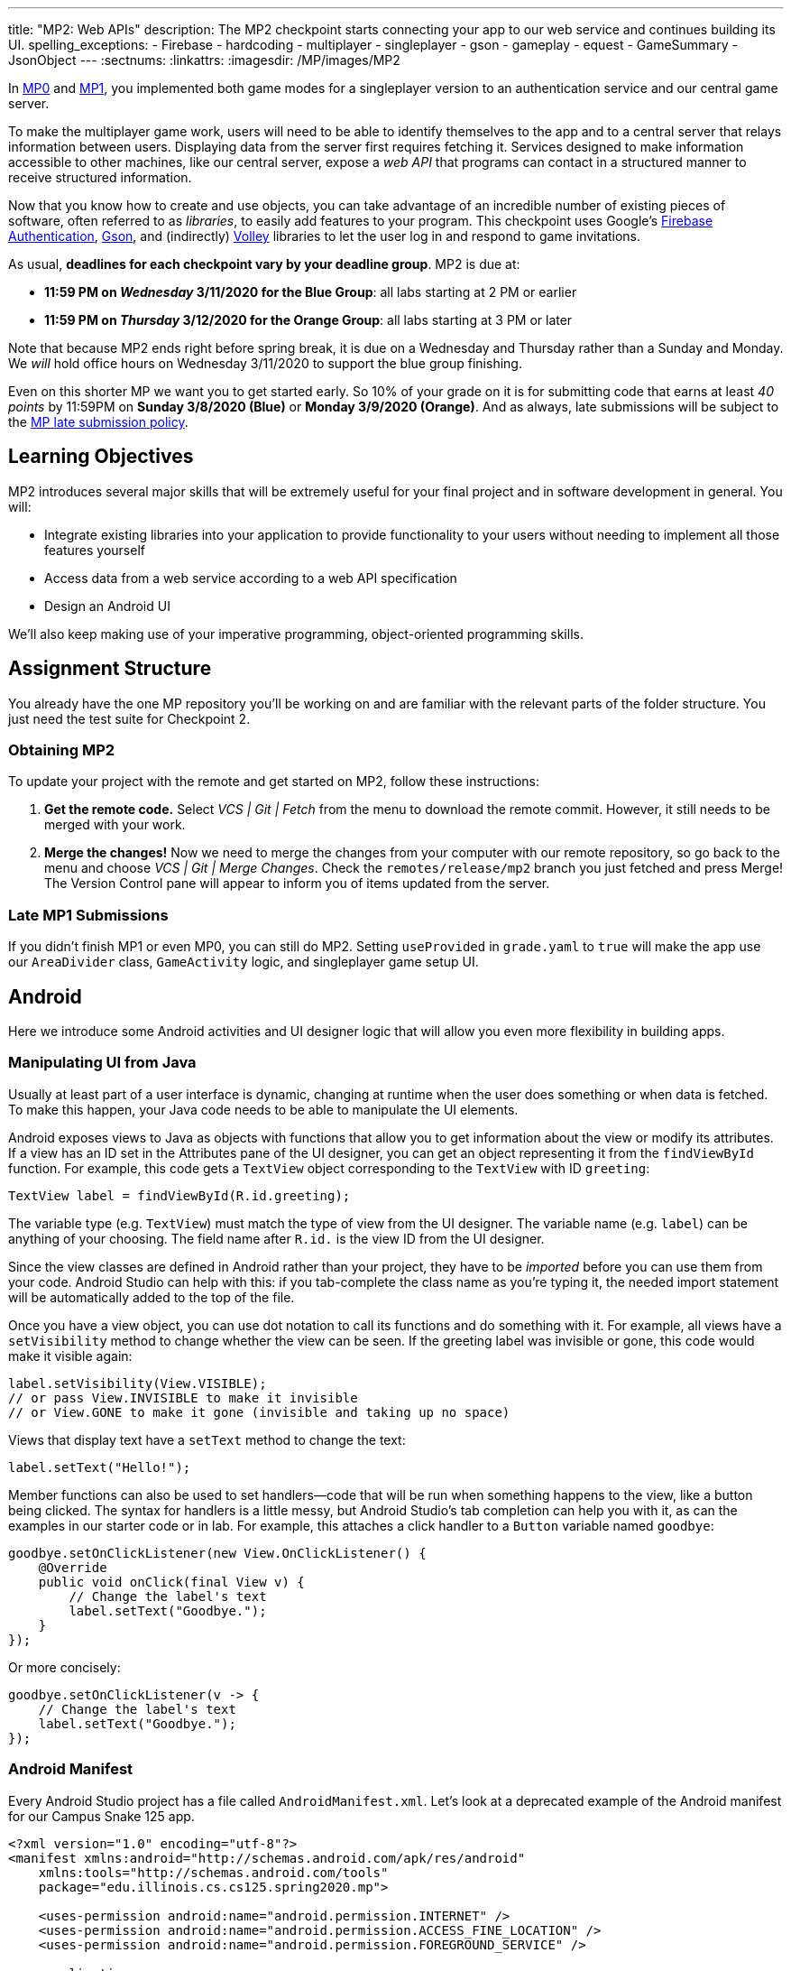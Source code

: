 ---
title: "MP2: Web APIs"
description:
  The MP2 checkpoint starts connecting your app to our web service and continues building its UI.
spelling_exceptions:
  - Firebase
  - hardcoding
  - multiplayer
  - singleplayer
  - gson
  - gameplay
  - equest
  - GameSummary
  - JsonObject
---
:sectnums:
:linkattrs:
:imagesdir: /MP/images/MP2

:forum: pass:normal[https://cs125-forum.cs.illinois.edu/c/spring2020-mp/mp2/100[forum,role='noexternal']]

[.lead]
//
In link:/MP/0/[MP0] and link:/MP/1/[MP1], you implemented both game modes for a
singleplayer version to an authentication service and our central game server.

To make the multiplayer game work, users will need to be able to identify
themselves to the app and to a central server that relays information between
users.
//
Displaying data from the server first requires fetching it.
//
Services designed to make information accessible to other machines, like our
central server, expose a _web API_ that programs can contact in a structured
manner to receive structured information.

Now that you know how to create and use objects, you can take advantage of an
incredible number of existing pieces of software, often referred to as
_libraries_, to easily add features to your program.
//
This checkpoint uses Google's
//
https://firebase.google.com/docs/auth[Firebase Authentication],
//
https://sites.google.com/site/gson/gson-user-guide[Gson],
//
and (indirectly)
https://developer.android.com/training/volley/index.html[Volley]
//
libraries to let the user log in and respond to game invitations.

As usual, **deadlines for each checkpoint vary by your deadline group**.
MP2 is due at:

* **11:59 PM on _Wednesday_ 3/11/2020 for the Blue Group**: all labs starting at 2 PM or earlier
//
* **11:59 PM on _Thursday_ 3/12/2020 for the Orange Group**: all labs starting at 3 PM or later

Note that because MP2 ends right before spring break, it is due on a Wednesday
and Thursday rather than a Sunday and Monday.
//
We _will_ hold office hours on Wednesday 3/11/2020 to support the blue group
finishing.
//

Even on this shorter MP we want you to get started early.
//
So 10% of your grade on it is for submitting code that earns at least _40
points_ by 11:59PM on **Sunday 3/8/2020 (Blue)** or **Monday 3/9/2020
(Orange)**.
//
And as always, late submissions will be subject to the
//
link:/info/syllabus/#regrading[MP late submission policy].

== Learning Objectives

MP2 introduces several major skills that will be extremely useful for your final project
and in software development in general.
//
You will:

* Integrate existing libraries into your application to provide functionality to
your users without needing to implement all those features yourself
//
* Access data from a web service according to a web API specification
//
* Design an Android UI

We'll also keep making use of your imperative programming, object-oriented
programming skills.

== Assignment Structure

You already have the one MP repository you'll be working on and are familiar with the
relevant parts of the folder structure.
//
You just need the test suite for Checkpoint 2.

=== Obtaining MP2

To update your project with the remote and get started on MP2, follow these instructions:

. **Get the remote code.**
//
Select _VCS | Git | Fetch_ from the menu to download the remote commit.
However, it still needs to be merged with your work.
//
. **Merge the changes!**
//
Now we need to merge the changes from your computer with our remote repository,
so go back to the menu and choose _VCS | Git | Merge Changes_.
//
Check the `remotes/release/mp2` branch you just fetched and press Merge!
The Version Control pane will appear to inform you of items updated from the server.

=== Late MP1 Submissions

If you didn't finish MP1 or even MP0, you can still do MP2.
//
Setting `useProvided` in `grade.yaml` to `true` will make the app use our
`AreaDivider` class, `GameActivity` logic, and singleplayer game setup UI.

== Android

Here we introduce some Android activities and UI designer logic that will allow
you even more flexibility in building apps.

=== Manipulating UI from Java

[.lead]
//
Usually at least part of a user interface is dynamic, changing at runtime when the user
does something or when data is fetched.
//
To make this happen, your Java code needs to be able to manipulate the UI elements.

Android exposes views to Java as objects with functions that allow you to get
information about the view or modify its attributes.
//
If a view has an ID set in the Attributes pane of the UI designer, you can get
an object representing it from the `findViewById` function.
//
For example, this code gets a `TextView` object corresponding to the `TextView`
with ID `greeting`:

[source,java]
----
TextView label = findViewById(R.id.greeting);
----

The variable type (e.g. `TextView`) must match the type of view from the UI designer.
//
The variable name (e.g. `label`) can be anything of your choosing.
//
The field name after `R.id.` is the view ID from the UI designer.

[.alert.alert-warning]
//
--
//
Since the view classes are defined in Android rather than your project, they
have to be _imported_ before you can use them from your code.
//
Android Studio can help with this: if you tab-complete the class name as you're
typing it, the needed import statement will be automatically added to the top of
the file.
//
--

Once you have a view object, you can use dot notation to call its functions and
do something with it.
//
For example, all views have a `setVisibility` method to change whether the view
can be seen.
//
If the greeting label was invisible or gone, this code would make it visible
again:

[source,java]
----
label.setVisibility(View.VISIBLE);
// or pass View.INVISIBLE to make it invisible
// or View.GONE to make it gone (invisible and taking up no space)
----

Views that display text have a `setText` method to change the text:

[source,java]
----
label.setText("Hello!");
----

Member functions can also be used to set handlers&mdash;code that will be run
when something happens to the view, like a button being clicked.
//
The syntax for handlers is a little messy, but Android Studio's tab completion
can help you with it, as can the examples in our starter code or in lab.
//
For example, this attaches a click handler to a `Button` variable named
`goodbye`:

[source,java]
----
goodbye.setOnClickListener(new View.OnClickListener() {
    @Override
    public void onClick(final View v) {
        // Change the label's text
        label.setText("Goodbye.");
    }
});
----

Or more concisely:

[source,java]
----
goodbye.setOnClickListener(v -> {
    // Change the label's text
    label.setText("Goodbye.");
});
----

=== Android Manifest

Every Android Studio project has a file called `AndroidManifest.xml`.
//
Let's look at a deprecated example of the Android manifest for our Campus Snake 125 app.

```
<?xml version="1.0" encoding="utf-8"?>
<manifest xmlns:android="http://schemas.android.com/apk/res/android"
    xmlns:tools="http://schemas.android.com/tools"
    package="edu.illinois.cs.cs125.spring2020.mp">

    <uses-permission android:name="android.permission.INTERNET" />
    <uses-permission android:name="android.permission.ACCESS_FINE_LOCATION" />
    <uses-permission android:name="android.permission.FOREGROUND_SERVICE" />

    <application
        android:allowBackup="false"
        android:icon="@mipmap/ic_launcher"
        android:label="@string/app_name"
        android:roundIcon="@mipmap/ic_launcher_round"
        android:supportsRtl="true"
        android:theme="@style/AppTheme"
        tools:ignore="GoogleAppIndexingWarning">

        <activity android:name="edu.illinois.cs.cs125.spring2020.mp.NewGameActivity" />
        <activity android:name="edu.illinois.cs.cs125.spring2020.mp.GameActivity" />
        <activity android:name="edu.illinois.cs.cs125.spring2020.mp.MainActivity">
            <intent-filter>
                <action android:name="android.intent.action.MAIN" />
                <category android:name="android.intent.category.LAUNCHER" />
            </intent-filter>
        </activity>
    </application>
</manifest>
```

As you can see, our `AndroidManifest` file first declares some system
permissions that the app's user must grant in order for the app.
//
In our case, the app needs internet and location services access from the user,
as our game uses location-tracking and a web API to store information about
games.

In the `<application/>` component we list the different Android activities for
the app, such as `GameActivity`.
//
The `<intent-filter/>` component within the `Main Activity` indicates that `Main
Activity` is launched when the app is opened by the user.

You can read more about the Android Manifest file on the official
//
https://developer.android.com/guide/topics/manifest/manifest-intro[Android
website].
//
That documentation will come in handy when working on the first part of this MP!

=== Getting Results from Activities

You previously launched other activities by passing an `Intent` to the
`startActivity` function.
//
Sometimes the activity you launched needs to return the user to your activity
once some data has been produced.
//
For example, when you go to attach a picture to a text message, your phone takes
you to a camera or gallery screen.
//
Once you take or select a picture, you're taken back to the texting screen which
received the chosen picture.

To start an activity that you need to get a result from, use the
`startActivityForResult` function.
//
It takes the intent specifying the activity to launch and a numeric _request
code_ of your choice that is useful in case your activity issues multiple
different requests.
//
For example:

[source,java]
----
// Suppose intent is an Intent variable and MY_REQUEST_CODE is an int constant
startActivityForResult(intent, MY_REQUEST_CODE);
----

When the activity finishes and produces its result, the Android system calls the
original activity's `onActivityResult` function to deliver the result.
//
To act on that notification, you need to override `onActivityResult` (similar to
how all activities override `onCreate` to do something when they are created):

[source,java]
----
/**
 * Invoked by the Android system when a request launched by startActivityForResult completes.
 * @param requestCode the request code passed by to startActivityForResult
 * @param resultCode a value indicating how the request finished (e.g. completed or canceled)
 * @param data an Intent containing results (e.g. as a URI or in extras)
 */
@Override
protected void onActivityResult(final int requestCode, final int resultCode, final Intent data) {
    super.onActivityResult(requestCode, resultCode, data);
    if (requestCode == MY_REQUEST_CODE) {
        // Do something that depends on the result of that request
    }
}
----

== Web API

[.lead]
//
In computer science the term
//
https://en.wikipedia.org/wiki/Application_programming_interface[_API_]
//
stands for Application Programming Interface.
//
An API specifies the structure or _contract_ for communication between
applications.
//
When using an API you don't need to be concerned about _how_ the service is
implemented.
//
You just need to properly submit a request and understand the response.

Here and for your final project we are most interested in _web APIs_, which are accessed
over the Internet using standardized web protocols.
//
The most common Internet protocol is
//
https://en.wikipedia.org/wiki/Hypertext_Transfer_Protocol[HTTP],
the Hypertext Transfer Protocol.
//
Each HTTP request specifies a document, method, and sometimes a body.
//
When browsing the web, the document specifies which page you'd like to look at.
//
When using an API, the document is often referred to as the _endpoint_ and specifies
what function you would like the service to do for you.
//
The most common HTTP methods are `GET` and `POST`.
//
`GET` requests access data; `POST` requests make a submission, change something, or generally
take an action.

[[json]]
=== What is JSON?

In object-oriented languages, structured data can be modeled with classes.
//
But servers and clients can be written in many different languages with wildly
varying conceptions of how data should be laid out.
//
So for the response data to be transferred between them, it must be written in
(_serialized_ into) a mutually understandable format that correctly conveys the
structure of the information.

https://en.wikipedia.org/wiki/JSON[JSON] has become an extremely common format
for exchanging data on the web.
//
JSON is text that describes a hierarchy of objects and their properties.
//
A Google Maps `LatLng` object might be represented like this in JSON:

[source,json]
----
{
  "latitude": 40.109187,
  "longitude": -88.227213
}
----

Curly braces surround the contents of a JSON object.
//
Each _property_ (which corresponds to a variable in Java) has a quoted name
before the colon and a value after.
//
Values can be numbers, strings, booleans, objects, or arrays
//
footnote:[or even null].

Here's a more complicated JSON object partially representing a class:

[source,json]
----
{
  "name": "CS 125",
  "enrollment": 500,
  "location": {
    "name": "Lincoln Hall Theater",
    "allows_food": false,
    "latitude": 40.105952,
    "longitude": -88.227204
  },
  "lecture_days": [
    "Monday",
    "Wednesday",
    "Friday"
  ]
}
----

There, the value of the `location` property on the root object is another
object, which has four properties of its own.
//
`lecture_days` on the root object is an array of the three strings `Monday`,
`Wednesday`, and `Friday`.
//
Arrays may contain any kind of value including objects or other arrays.

=== Using Gson

Virtually all languages in common use today have JSON libraries available, so you don't
have to parse the JSON text yourself.

For the MP we'll be using Google's Gson library to work with JSON.
//
We have added it to the project for you and provided helper functions that
automatically parse JSON received from our server into instances of Gson
classes.
//
The classes you'll be working with most are
//
https://static.javadoc.io/com.google.code.gson/gson/2.8.5/com/google/gson/JsonElement.html[`JsonElement`],
//
https://static.javadoc.io/com.google.code.gson/gson/2.8.5/com/google/gson/JsonObject.html[`JsonObject`],
//
and
//
https://static.javadoc.io/com.google.code.gson/gson/2.8.5/com/google/gson/JsonArray.html[`JsonArray`].

[.alert.alert-warning]
//
--
//
The Android SDK includes very similarly named classes like
`JSONObject`&mdash;note the difference in capitalization.
//
You must use Gson; attempting to use other JSON libraries will fail during
grading.
//
--

A `JsonObject` represents a curly-braced JSON object.
//
Its `get` method returns the value of a specified property as a `JsonElement`
(or null if the requested property was absent).
//
``JsonElement``s have several methods to get the value as a specific type: for
example, `getAsInt` interprets the value as an integer and returns a Java `int`.
//
For example, this snippet gets the class name and enrollment from the second
example object in the previous section:

[source,java]
----
// Suppose cs125 is a JsonObject variable
String className = cs125.get("name").getAsString();
int enrollment = cs125.get("enrollment").getAsInt();
----

Accessing values from nested objects requires getting a `JsonObject` for those
nested objects first.
//
Trying to get the `allows_food` property on the root object would fail because
it doesn't exist there, but this works:

[source,java]
----
JsonObject venue = cs125.get("location").getAsJsonObject();
boolean allowsFoodInClass = venue.get("allows_food").getAsBoolean();
----

``JsonArray``s have a `get` method to get the value at the specified index,
but they are also iterable with the enhanced for loop like a normal array:

[source,java]
----
JsonArray lectureDays = cs125.get("lecture_days").getAsJsonArray();
for (JsonElement d : lectureDays) {
    String day = d.getAsString();
    // Do something with day?
}
----

=== Making Web Requests

We have provided a `WebApi` class with some functions that issue web requests by
using Google's Volley library.
//
Web requests take a while, so rather than stalling the execution of your app,
Volley waits for the request's completion in the background and runs a handler
when the response comes back.
//
If the request failed for some reason (maybe the phone isn't connected to the
Internet), Volley notifies a different handler of the error.
//
You can make a `GET` request from activity code like this:

==== Example GET Request

[source,java]
----
WebApi.startRequest(this, WebApi.API_BASE + "/some/endpoint", response -> {
    // Code in this handler will run when the request completes successfully
    // Do something with the response?
}, error -> {
    // Code in this handler will run if the request fails
    // Maybe notify the user of the error?
    Toast.makeText(this, "Oh no!", Toast.LENGTH_LONG).show();
});
----

The first parameter is the Android context, which can just be the current
activity instance.
//
The second is the URL to contact.
//
In the MP, it should always be `WebApi.API_BASE` concatenated with the endpoint
you'd like to access.
//
In the success handler, the `response` object will contain the response data as
a `JsonObject` if the endpoint returns a result, otherwise it will be null.
//
We don't test for any specific error-related behavior, so your error handler can
do anything you think is reasonable.

Note that the `GET Request` required for this checkpoint is already provided to
you, but it is helpful to note for when you do work with making other web API
requests.

==== Example POST Request

To make a `POST` request, use the more complex overload of `startRequest` that
allows specifying the method and including a body.
//
The method parameter can be either `Request.Method.POST` or `Request.Method.GET`
(imported from Volley).
//
For this checkpoint, the body parameter can always be null, since no data needs
to be uploaded.

[source,java]
----
WebApi.startRequest(this, WebApi.API_BASE + "/some/endpoint", Request.Method.POST, null, response -> {
    // response code handler similar to a GET request
}, error -> {
    Toast.makeText(this, error.getMessage(), Toast.LENGTH_LONG).show();
});
----

=== Our API Documentation

[.lead]
//
To use an API, you need to know what requests are valid and what format of data you get back.
//
This section tells you the endpoints you need to contact and the structure of the JSON response.

The `/games` endpoint accepts `GET` requests and returns information on the
games the user is involved in or invited to.
//
The resulting object has a single property called `games`, which is an array.
//
Each element of that array is an object with at least these properties:

* `id` (string) is the game's unique ID for use in other requests about that
game specifically.
//
* `owner` (string) is the email address of the game's owner/creator.
//
* `state` (integer) is the `GameStateID` code for the game's current status.
//
* `mode` (string) is the game mode, either "area" or "target".
//
* `players` is the array of all players, including the current user, invited to
or involved in the game.
//
Each object has at least these properties:
  - `email` (string) is the player's email.
  - `state` (integer) is the `PlayerStateID` code for the player's current
    status in the game.
  - `team` (integer) is the `TeamID` code for the player's team/role in the
    game.

You may find this link:/MP/files/MP2/games.json[**example JSON response**] helpful.

Some of the values mentioned are numeric codes: integers that indicate different
states, like Android's `View.VISIBLE` or `View.GONE`.
//
Constants for game-relevant codes are provided in the three classes in
`Constants.java`.
///
So rather than comparing against the magic number 2 to see if the game is over,
compare against `GameStateID.ENDED`.

The following three endpoints accept `POST` requests regarding the user's participation in
a specific game and return no information.
//
Replace `GAME_ID` in the endpoint with the game's unique ID from the above results.
//
All will fail with an HTTP 404 error if the specific game does not exist.

* `/games/GAME_ID/accept` accepts the invitation to the game.
//
Will fail if the user does not have a pending invitation to it.
//
* `/games/GAME_ID/decline` declines the invitation to the game.
//
Will fail if the user does not have a pending invitation to it.
//
* `/games/GAME_ID/leave` leaves an ongoing game that the user previously
accepted an invitation to.
//
Will fail if the user already left or was never invited.

== Your Goal

++++
<div class="row justify-content-center mt-3 mb-3">
  <div class="col-12 col-lg-8">
    <div class="embed-responsive embed-responsive-4by3">
      <iframe class="embed-responsive-item" width="560" height="315" src="//www.youtube.com/embed/HKNXybORduI" allowfullscreen></iframe>
    </div>
  </div>
</div>
++++

Once you finish Checkpoint 2, the app will start by requiring the user to log in.
//
The main activity will show a list of invitations fetched from our central game server
and allow the user to accept or decline them.
//
It will also list ongoing games (accepted invitations) and provide UI to enter the game or withdraw from it.

image::gameslists.png[completed games lists UI]

While there may be slightly more lines of code necessary for MP2 than previous
checkpoints, it should be more straightforward than MP1 if you **read the above
sections** and refer to them as you apply their concepts to the project.
//
As always, **starting early** and making steady progress is the best strategy to
succeed on the MP.

=== GameSummary

For Checkpoint 2 you will need to create a `GameSummary` class in the logic
sub-folder of our directory.
//
You can check out the
//
https://cs125-illinois.github.io/Spring2020-MP-Writeups/2/edu/illinois/cs/cs125/spring2020/mp/logic/GameSummary.html[official Javadoc]
//
for reference.
//
One GameSummary instance corresponds to one object from the games array in the
response from the server's `/games` endpoint.

You should be creating game classification logic to parse the JsonObject passed
into your GameSummary to determine the type of the game, as well as its owner
and other details.

=== Login Setup

++++
<div class="row justify-content-center mt-3 mb-3">
  <div class="col-12 col-lg-8">
    <div class="embed-responsive embed-responsive-4by3">
      <iframe class="embed-responsive-item" width="560" height="315" src="//www.youtube.com/embed/KDi2QI3Ucc4" allowfullscreen></iframe>
    </div>
  </div>
</div>
++++

Like when you first started Checkpoint 1, the test suites will not be able to
compile immediately after acquiring the new Checkpoint 2 files.
//
You need to create the `LaunchActivity` activity, which will become the app's
new initial/startup activity, as well as create the `GameSummary` class in your
`logic` sub-directory.

Right-click our package that contains all the Java files you've been working
with and select _New | Activity | Empty Activity_.
//
Enter `LaunchActivity` in the Activity Name box, which should automatically set
the Layout Name to `activity_launch`.
//
Make sure the Source Language is set to Java, then press Finish to create the
activity.
//
If prompted to add the new files to Git, do so.

==== Android Manifest

To change the app's startup activity, we need to change the _manifest_, an XML
file that contains various registration and metadata about the app.
//
It is named `AndroidManifest.xml`, located directly inside the `main` folder.
//
Your objective here is to move the `<intent-filter>` section from
``MainActivity``'s registration to ``LaunchActivity``'s so that the app launches
`LaunchActivity` instead of `MainActivity`.
//
You can refer to
//
https://developer.android.com/guide/topics/manifest/manifest-intro[Android's official manifest documentation]
//
for reference.

==== Launch Activity

We will be using Google's Firebase Authentication service to display a login
flow and manage credentials.
//
We want the user to be sent directly to the main app if they're already logged
in, but if not we will start the login process.
//
So the `onCreate` logic will have this structure:

[source,java]
----
if (/* the user is logged in */) { // see below discussion
    // launch MainActivity
    finish();
} else {
    // start login activity for result - see below discussion
}
----

`FirebaseAuth.getInstance().getCurrentUser()` returns an object representing the
authenticated user or null if the user has not logged in.
//
Checking it for null allows you to determine whether the user needs to sign in.
//
Later in this checkpoint you'll find this object's `getEmail()` function useful
for getting the current user's email, which serves as their identifier in the
game.

If you've determined that the user needs to log in, you can start the Firebase Authentication UI flow according to
//
https://github.com/firebase/snippets-android/blob/21f7bda3ac075e6c75d49955e37330044c95dfbe/auth/app/src/main/java/com/google/firebase/quickstart/auth/FirebaseUIActivity.java#L50-L68[this Google example]
//
(specifically the functions `createSignInIntent` and `onActivityResult`) but with only email authentication enabled.
//
The example code assumes an `RC_SIGN_IN` constant ("__r__equest __c__ode for _sign_-_in_"),
which you may define as an integer of your choice or pick a different name for.
//
Either way, the value you pass to `startActivityForResult` will be passed as the request code to
`onActivityResult` when the login flow completes.

`onActivityResult`, as described in the Getting Results from Activities section,
will be called when the login flow is over whether or not the user actually
signed in.
//
So `onActivityResult` will need logic to check that before proceeding to the
main activity:

[source,java]
----
if (/* the result is from the login request */) {
    if (/* the user successfully logged in */) { // see below discussion
        // launch MainActivity
        finish();
    }
}
----

To see if the login flow was successful, you can either check the result code against
`RESULT_OK` like Google's example does, or repeat the logic you used to determine whether
the user was signed in in the first place.

If the user canceled the login flow, they'll see the `LaunchActivity` UI.
//
Use the UI designer to add a button with ID `goLogin`.
//
Feel free to caption this whatever you like and add any explanatory labels about
needing to log in to use the app.
//
Pushing the button should start the login process again.

[.alert.alert-warning]
--
When testing your app in the emulator, you'll be prompted to create an account with email
and password.
//
Even if you use your university email address, your account with the game service
will not be linked to Shibboleth.
//
For your security, do not reuse your Active Directory (NetID)
password here.
--

=== Invitation/Game Buttons

To allow the user to respond to invitations or leave games, we will need to make
it possible to interact with the game information chunks.

Pressing Accept, Decline, or Leave should send the appropriate web request to
inform the server of the user's decision.
//
Once that request completes, the games list should be fetched again and the UI
should be updated so that the user sees that their decision took effect.

Your job is to add handlers to these buttons (already fetched in
`MainActivity.java`) so that they launch the appropriate activities and make
requests or finish activities, as appropriate.

**To confirm that these buttons and web requests are working**, you can use
https://misc.rigeltechnical.com/campussnake/invitetest.html[the invitation testing site].
//
The "invitation status" column will update immediately when you respond to an invitation
or leave a game created by a virtual player.

When the app is done, pressing the Enter button on an ongoing game will enter
that game, showing the map and putting the user into active gameplay.
//
Multiplayer games aren't implemented yet, but we can set up the intent in
advance.
//
Make clicking an Enter button launch `GameActivity` with that game's unique ID
(a string) in the `game` extra.

== Grading

MP2 is worth 100 points total, broken down as follows:

* **5 points** for making `LaunchActivity` the startup activity
* **20 points** for the login flow
* **10 points** for correctly summarizing game information
* **10 points** for correctly summarizing player and team roles
* **10 points** for correctly classifying games
* **15 points** for the invitation response buttons
* **10 points** for the enter-game intent
* **10 points** for having no `checkstyle` violations
* **10 points** for submitting code that earns at least _40 points_
  by 8 PM on your early deadline day

=== Test Cases

Because this checkpoint involves creating Android activities and building more
backend logic to your app, the Checkpoint 2 test suite will directly test your
`GameSummary` class, as well as interact with your app in a simulated Android
environment.
//
While fully understanding how `Checkpoint2Test` works is not expected, reading
the assertions it makes may help you understand what exactly the tests are
looking for.

=== Style Points

Proper style continues to constitute 10% of your grade.
//
Android Studio and `checkstyle` may have different opinions on how much handlers
should be indented when passed as parameters to functions like
`WebApi.startRequest`.
//
If the default indentation level does not satisfy `checkstyle`, you can select a
chunk of code and use Shift+Tab to remove one level of indentation or Tab to add
one level.
//
Alternatively, you can select some of the spaces at the beginning of the line
and press Delete to remove them without Android Studio trying to put them back.

=== Submitting Your Work

As before, submitting your work requires committing **and pushing** the files
you modified or added.
//
You can review the link:/MP/setup/git/#submitting[submitting portion] of our Git
workflow.

== Cliffhanger

It is somewhat common in larger projects for a feature to not be very useful to
the application overall until several pieces of functionality are in place.
//
While the app can show and respond to invitations after you complete Checkpoint
2, there is no way to actually create or invite anyone to a multiplayer game.
//
Checkpoint 3 will make it possible to configure multiplayer games and send
invitations.

== Cheating

The link:/info/syllabus/#cheating[cheating policies] in the syllabus continue to
apply.
//
Do not submit work done by anyone else or share your MP code with others.
